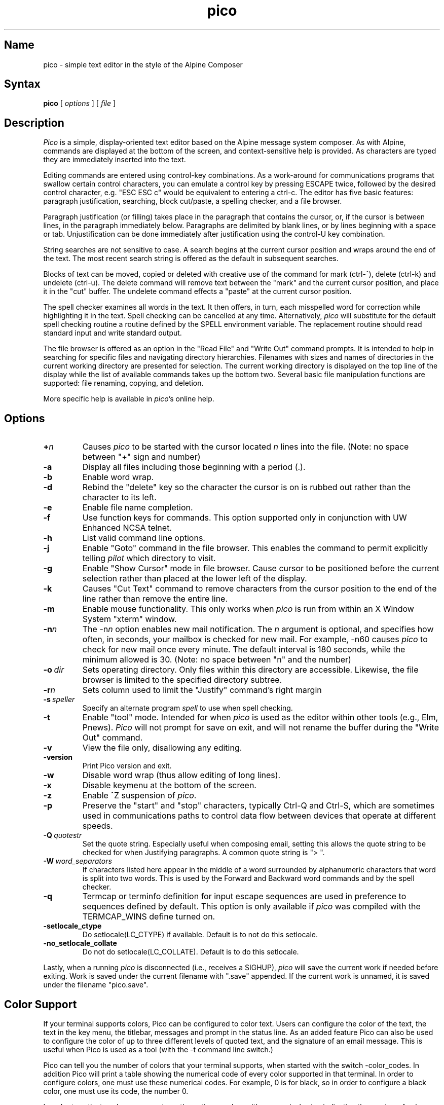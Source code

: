 .TH pico 1 "Version 5.09"
.SH Name
pico \- simple text editor in the style of the Alpine Composer
.SH Syntax
.B pico
[
.I options
] [
.I file
]
.SH Description
\fIPico\fR is a simple, display-oriented text editor based on
the Alpine message system composer.  As with Alpine, commands are 
displayed at the bottom of the screen, and context-sensitive
help is provided.  As characters are typed they are immediately 
inserted into the text.
.PP
Editing commands are entered using control-key
combinations.  As a work-around for communications programs that
swallow certain control characters, you can emulate a control key
by pressing ESCAPE twice, followed by the desired control character,
e.g. "ESC ESC c" would be equivalent to entering a ctrl-c.
The editor has five basic features: paragraph justification,
searching, block cut/paste, a spelling checker, and a file browser.
.PP
Paragraph justification (or filling) takes place in the paragraph that
contains the cursor, or, if the cursor is between lines, in the paragraph
immediately below.  Paragraphs are delimited by blank lines, or by lines
beginning with a space or tab.  Unjustification can be done immediately
after justification using the control-U key combination. 
.PP
String searches are not sensitive to case.  A search begins at the current
cursor position and wraps around the end of the text.  The most recent   
search string is offered as the default in subsequent searches.
.PP
Blocks of text can be moved, copied or deleted with creative use of the
command for mark (ctrl-^), delete (ctrl-k) and undelete (ctrl-u).
The delete command will remove text between the "mark" and the current 
cursor position, and place it in the "cut" buffer.  The undelete command
effects a "paste" at the current cursor position.
.PP
The spell checker examines all words in the text.  It then offers, in 
turn, each misspelled word for correction while 
highlighting it in the text.  Spell checking can be cancelled at any time.  
Alternatively, \fIpico\fR will substitute for the default spell checking 
routine a routine defined by the SPELL environment variable.  The replacement 
routine should read standard input and write standard output.
.PP
The file browser is offered as an option in the "Read File" and "Write Out"
command prompts.  It is intended to help in searching for specific files 
and navigating directory hierarchies.  Filenames with sizes and names of 
directories in the current working directory are presented for selection.
The current working directory is displayed on the top line of the display 
while the list of available commands takes up the bottom two.  Several 
basic file manipulation functions are supported:  file renaming, copying, 
and deletion.
.PP
More specific help is available in \fIpico\fR's online help.
.SH Options
.IP \fB+\fIn\fB\fR
Causes \fIpico\fR to be started with the cursor located \fIn\fR lines 
into the file. (Note: no space between "+" sign and number)
.IP \fB-a\fR
Display all files including those beginning with a period (.).
.IP \fB-b\fR
Enable word wrap.
.IP \fB-d\fR
Rebind the "delete" key so the character the cursor is on is rubbed out
rather than the character to its left.
.IP \fB-e\fR
Enable file name completion.
.IP \fB-f\fR
Use function keys for commands.  This option supported only in 
conjunction with UW Enhanced NCSA telnet.
.IP \fB-h\fR
List valid command line options.
.IP \fB-j\fR
Enable "Goto" command in the file browser.  This enables the command to
permit explicitly telling \fIpilot\fR which directory to visit.
.IP \fB-g\fR
Enable "Show Cursor" mode in file browser.  Cause cursor to be positioned
before the current selection rather than placed at the lower left of the
display.
.IP \fB-k\fR
Causes "Cut Text" command to remove characters from the cursor position
to the end of the line rather than remove the entire line.
.IP \fB-m\fR
Enable mouse functionality.  This only works when \fIpico\fR is run from
within an X Window System "xterm" window.
.IP \fB-n\fIn\fB\fR
The \-n\fIn\fR option enables new mail notification.  The \fIn\fR 
argument is optional, and specifies how often, in seconds, your 
mailbox is checked for new mail.  For example, \-n60 causes \fIpico\fR 
to check for new mail once every minute.  The default interval is 180 
seconds, while the minimum allowed is 30. (Note: no space between "n" and 
the number) 
.IP \fB-o\ \fIdir\fB\fR
Sets operating directory.  Only files within this directory are accessible.
Likewise, the file browser is limited to the specified directory subtree.
.IP \fB-r\fIn\fB\fR
Sets column used to limit the "Justify" command's right margin
.IP \fB-s\ \fIspeller\fR
Specify an alternate program
.I spell
to use when spell checking.
.IP \fB-t\fR
Enable "tool" mode.  Intended for when \fIpico\fR is used as the
editor within other tools (e.g., Elm, Pnews).  \fIPico\fR will not prompt
for save on exit, and will not rename the buffer during the "Write Out"
command.
.IP \fB-v\fR
View the file only, disallowing any editing.
.IP \fB-version\fR
Print Pico version and exit.
.IP \fB-w\fR
Disable word wrap (thus allow editing of long lines).
.IP \fB-x\fR
Disable keymenu at the bottom of the screen.
.IP \fB-z\fR
Enable ^Z suspension of \fIpico\fR.
.IP \fB-p\fR
Preserve the "start" and "stop" characters, typically Ctrl-Q and Ctrl-S,
which are sometimes used in communications paths to control data flow
between devices that operate at different speeds.
.IP \fB-Q\ \fIquotestr\fB\fR
Set the quote string.  Especially useful when composing email, setting this 
allows the quote string to be checked for when Justifying paragraphs.
A common quote string is "> ".
.IP \fB-W\ \fIword_separators\fB\fR
If characters listed here appear in the middle of a word surrounded by
alphanumeric characters that word is split into two words. This is used by
the Forward and Backward word commands and by the spell checker.
.IP \fB-q\fR
Termcap or terminfo definition for input escape sequences are used in
preference to sequences defined by default.  This option is only available
if \fIpico\fR was compiled with the TERMCAP_WINS define turned on.
.IP \fB-setlocale_ctype\fR
Do setlocale(LC_CTYPE) if available. Default is to not do this setlocale.
.IP \fB-no_setlocale_collate\fR
Do not do setlocale(LC_COLLATE). Default is to do this setlocale.
.PP
Lastly, when a running \fIpico\fR is disconnected (i.e., receives a 
SIGHUP), \fIpico\fR will save the current work if needed before exiting.
Work is saved under the current filename with ".save" appended.
If the current work is unnamed, it is saved under the filename "pico.save".
.PP
.SH Color Support
If your terminal supports colors, Pico can be configured to color
text. Users can configure the color of the text, the text in the key menu,
the titlebar, messages and prompt in the status line. As an added feature
Pico can also be used to configure the color of up to three different
levels of quoted text, and the signature of an email message. This is 
useful when Pico is used as a tool (with the -t command line switch.)
.PP
Pico can tell you the number of colors that your terminal supports, when
started with the switch -color_codes. In addition Pico will print a table
showing the numerical code of every color supported in that terminal. In order
to configure colors, one must use these numerical codes. For example, 0 is
for black, so in order to configure a black color, one must use its code, the
number 0.
.PP
In order to activate colors, one must use the option -ncolors with a numerical
value indicating the number of colors that your terminal supports, for example,
\fI-ncolors 256\fR indicates that the user wishes to use a table of 256 colors.
.PP
All options that control color, are four letter options. Their last two 
letters are either "fc" or "bc", indicating \fIforeground color\fR and 
\fIbacground color\fR, respectively. The first two letters indicate the 
type of text that is being configured, for example "nt" stands for 
\fInormal text\fR, so that -ntfc represents the color of the normal text,
while -ntbc represents the color of the background of normal text. Here
is a complete list of the color options supported by Pico.
.IP \fB-color_code\fR
displays the number of colors supported by the terminal, and a 
table showing the association of colors and numerical codes
.IP \fB-ncolors\fB\ \fInumber\fR
activates color support in Pico, and tells Pico how many colors to use.
Depending on your terminal \fInumber\fR could be 8, 16, or 256.
.IP \fB-ntfc\fB\ \fInum\fR
specifies the number \fInum\fR of the color to be used to color normal text.
.IP \fB-ntbc\fB\ \fInum\fR
specifies the number \fInum\fR of the color of the background for normal text.
.IP \fB-rtfc\fB\ \fInum\fR
specifies the number \fInum\fR of the color of reverse text. Default: same
as background color of normal text (if specified.)
.IP \fB-rtbc\fB\ \fInum\fR
specifies the number \fInum\fR of the color of the background of
reverse text. Default: same as color of normal text (if specified.)
.IP \fB-tbfc\fB\ \fInum\fR
specifies the number \fInum\fR of then color of text of the title bar.
Default: same as foreground color of reverse text.
.IP \fB-tbbc\fB\ \fInum\fR
specifies the number \fInum\fR of the color in the background of the title bar.
.IP \fB-klfc\fB\ \fInum\fR
specifies the number \fInum\fR of the color of the text of the key label.
.IP \fB-klbc\fB\ \fInum\fR
specifies the number \fInum\fR of the color in the background of the key label.
.IP \fB-knfc\fB\ \fInum\fR
specifies the number \fInum\fR of the color of the text of the key name.
.IP \fB-knbc\fB\ \fInum\fR
specifies the number \fInum\fR of the color of the background of the key name.
.IP \fB-stfc\fB\ \fInum\fR
specifies the number \fInum\fR of the color of the text of the status line.
.IP \fB-stbc\fB\ \fInum\fR
specifies the number \fInum\fR of the color of the background of the status line.
.IP \fB-prfc\fB\ \fInum\fR
specifies the number \fInum\fR of the color of the text of a prompt.
.IP \fB-prbc\fB\ \fInum\fR
specifies the number \fInum\fR of the color of the background of a prompt.
.IP \fB-q1fc\fB\ \fInum\fR
specifies the number \fInum\fR of the color of the text of level one of quoted text.
.IP \fB-q1bc\fB\ \fInum\fR
specifies the number \fInum\fR of the color of the background of level one of quoted text. If the option
-q1bc is used, the default value of this option is the background color
or normal text.
.IP \fB-q2fc\fB\ \fInum\fR
specifies the number \fInum\fR of the color of text of level two of quoted text.
.IP \fB-q2bc\fB\ \fInum\fR
specifies the number \fInum\fR of the color of the background of level two of quoted text. If the option
-q1bc is used, the default value of this option is the background color
or normal text.
.IP \fB-q3fc\fB\ \fInum\fR
specifies the number \fInum\fR of the color of text of level three of quoted text.
.IP \fB-sbfc\fB\ \fInum\fR
specifies the number \fInum\fR of the color of text of signature block text.
.IP \fB-sbbc\fB\ \fInum\fR
specifies the number \fInum\fR of the color of the background of signature
block text.
.PP
.SH Bugs
The manner in which lines longer than the display width are dealt
is not immediately obvious.  Lines that continue beyond the edge
of the display are indicated by a '$' character at the end
of the line.  Long lines are scrolled horizontally as the cursor 
moves through them.
.SH Files
.ta 1.75i
.nf
pico.save	Unnamed interrupted work saved here.
*.save	Interrupted work on a named file is saved here.
.fi
.SH Authors
Michael Seibel <mikes@cac.washington.edu>
.br
Laurence Lundblade <lgl@cac.washington.edu>
.br
Pico was originally derived from MicroEmacs 3.6, by Dave G. Conroy.
.br
Copyright 1989-2008 by the University of Washington.
.SH "See Also"
alpine(1)
.br
Source distribution (part of the Alpine Message System):

.nf
$Date: 2009-02-02 13:54:23 -0600 (Mon, 02 Feb 2009) $
